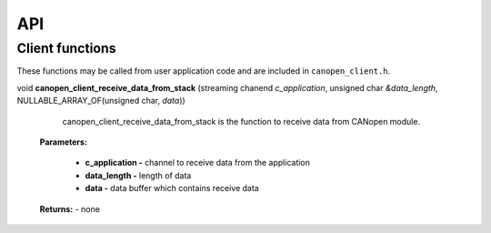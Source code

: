 .. _canopen_api:

API
====

.. _sec_conf_defines:

Client functions
----------------
These functions may be called from user application code and are included in ``canopen_client.h``.

.. doxygenfunction:: canopen_client_send_data_to_stack

void **canopen_client_receive_data_from_stack** (streaming chanend *c_application*, unsigned char *&data_length*, NULLABLE_ARRAY_OF(unsigned char, *data*))

    canopen_client_receive_data_from_stack is the function to receive data from CANopen module.

   **Parameters:**	

        - **c_application -** channel to receive data from the application
        - **data_length -** length of data
        - **data -** data buffer which contains receive data

   **Returns:** - none


